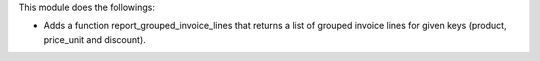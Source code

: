 This module does the followings:

* Adds a function report_grouped_invoice_lines that returns a list of grouped invoice lines for given keys (product, price_unit and discount).
